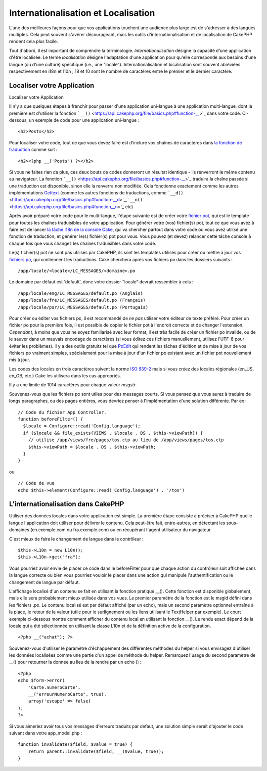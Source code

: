 Internationalisation et Localisation
####################################

L'une des meilleures façons pour que vos applications touchent une
audience plus large est de s'adresser à des langues multiples. Cela peut
souvent s'avérer décourageant, mais les outils d'internationalisation et
de localisation de CakePHP rendent cela plus facile.

Tout d'abord, il est important de comprendre la terminologie.
*Internationalisation* désigne la capacité d'une application d'être
localisée. Le terme *localisation* désigne l'adaptation d'une
application pour qu'elle corresponde aux besoins d'une langue (ou d'une
culture) spécifique (i.e., une "locale"). Internationalisation et
localisation sont souvent abréviées respectivement en i18n et l10n ; 18
et 10 sont le nombre de caractères entre le premier et le dernier
caractère.

Localiser votre Application
===========================

Localiser votre Application

Il n'y a que quelques étapes à franchir pour passer d'une application
uni-langue à une application multi-langue, dont la première est
d'utiliser la fonction
```__()`` <https://api.cakephp.org/file/basics.php#function-__>`_ dans
votre code. Ci-dessous, un exemple de code pour une application
uni-langue :

::

    <h2>Posts</h2>

Pour localiser votre code, tout ce que vous devez faire est d'inclure
vos chaînes de caractères dans `la fonction de
traduction <https://api.cakephp.org/file/basics.php#function-__>`_ comme
suit :

::

    <h2><?php __('Posts') ?></h2>

Si vous ne faites rien de plus, ces deux bouts de codes donneront un
résultat identique - ils renverront le même contenu au navigateur. La
fonction
```__()`` <https://api.cakephp.org/file/basics.php#function-__>`_
traduira la chaîne passée si une traduction est disponible, sinon elle
la renverra non modifiée. Cela fonctionne exactement comme les autres
implémentations `Gettext <https://en.wikipedia.org/wiki/Gettext>`_ (comme
les autres fonctions de traductions, comme
```__d()`` <https://api.cakephp.org/file/basics.php#function-__d>`_,\ ```__n()`` <https://api.cakephp.org/file/basics.php#function__n>`_
etc)

Après avoir préparé votre code pour le multi-langue, l'étape suivante
est de créer votre `fichier
pot <http://fr.wikipedia.org/wiki/Gettext>`_, qui est le template pour
toutes les chaînes traduisibles de votre application. Pour générer votre
(vos) fichier(s) pot, tout ce que vous avez à faire est de lancer `la
tâche i18n de la console
Cake <https://book.cakephp.org/fr/view/620/Core-Console-Applications>`_,
qui va chercher partout dans votre code où vous avez utilisé une
fonction de traduction, et générer le(s) fichier(s) pot pour vous. Vous
pouvez (et devez) relancer cette tâche console à chaque fois que vous
changez les chaînes traduisibles dans votre code.

Le(s) fichier(s) pot ne sont pas utilisés par CakePHP, ils sont les
templates utilisés pour créer ou mettre à jour vos `fichiers
po <http://fr.wikipedia.org/wiki/Gettext>`_, qui contiennent les
traductions. Cake cherchera après vos fichiers po dans les dossiers
suivants :

::

    /app/locale/<locale>/LC_MESSAGES/<domaine>.po

Le domaine par défaut est 'default', donc votre dossier "locale" devrait
ressembler à cela :

::

    /app/locale/eng/LC_MESSAGES/default.po (Anglais)
    /app/locale/fre/LC_MESSAGES/default.po (Français)
    /app/locale/por/LC_MESSAGES/default.po (Portugais)

Pour créer ou éditer vos fichiers po, il est recommandé de *ne pas*
utiliser votre éditeur de texte préféré. Pour créer un fichier po pour
la première fois, il est possible de copier le fichier pot à l'endroit
correcte et de changer l'extension. *Cependant*, à moins que vous ne
soyez familiarisé avec leur format, il est très facile de créer un
fichier po invalide, ou de le sauver dans un mauvais encodage de
caractères (si vous éditez ces fichiers manuellement, utilisez l'UTF-8
pour éviter les problèmes). Il y a des outils gratuits tel que
`PoEdit <http://www.poedit.net>`_ qui rendent les tâches d'édition et de
mise à jour de vos fichiers po vraiment simples, spécialement pour la
mise à jour d'un fichier po existant avec un fichier pot nouvellement
mis à jour.

Les codes des locales en trois caractères suivent la norme `ISO
639-2 <http://www.loc.gov/standards/iso639-2/php/code_list.php>`_ mais
si vous créez des locales régionales (en\_US, en\_GB, etc.) Cake les
utilisera dans les cas appropriés.

Il y a une limite de 1014 caractères pour chaque valeur *msgstr*.

Souvenez-vous que les fichiers po sont utiles pour des messages courts.
Si vous pensez que vous aurez à traduire de longs paragraphes, ou des
pages entières, vous devriez penser à l'implémentation d'une solution
différente. Par ex :

::

    // Code du fichier App Controller.
    function beforeFilter() {
      $locale = Configure::read('Config.language');
      if ($locale && file_exists(VIEWS . $locale . DS . $this->viewPath)) {
        // utilise /app/views/fre/pages/tos.ctp au lieu de /app/views/pages/tos.ctp
        $this->viewPath = $locale . DS . $this->viewPath;
      }
    }

ou

::

    // Code de vue
    echo $this->element(Configure::read('Config.language') . '/tos')

L'internationalisation dans CakePHP
===================================

Utiliser des données locales dans votre application est simple. La
première étape consiste à préciser à CakePHP quelle langue l'application
doit utiliser pour délivrer le contenu. Cela peut-être fait,
entre-autres, en détectant les sous-domaines (en.exemple.com ou
fra.exemple.com) ou en récupérant l'agent utilisateur du navigateur.

C'est mieux de faire le changement de langue dans le contrôleur :

::

    $this->L10n = new L10n();
    $this->L10n->get("fra");

Vous pourriez avoir envie de placer ce code dans le beforeFilter pour
que chaque action du contrôleur soit affichée dans la langue correcte ou
bien vous pourriez vouloir le placer dans une action qui manipule
l'authentification ou le changement de langue par défaut.

L'affichage localisé d'un contenu se fait en utilisant la fonction
pratique \_\_(). Cette fonction est disponible globalement, mais elle
sera probablement mieux utilisée dans vos vues. Le premier paramètre de
la fonction est le msgid défini dans les fichiers .po. Le contenu
localisé est par défaut affiché (par un echo), mais un second paramètre
optionnel entraîne à la place, le retour de la valeur (utile pour le
surlignement ou les liens utilisant le TextHelper par exemple). Le court
exemple ci-dessous montre comment afficher du contenu local en utilisant
la fonction \_\_(). Le rendu exact dépend de la locale qui a été
sélectionnée en utilisant la classe L10n et de la définition active de
la configuration.

::

    <?php __("achat"); ?>

Souvenez-vous d'utiliser le paramètre d'échappement des différentes
méthodes du helper si vous envisagez d'utiliser les données localisées
comme une partie d'un appel de méthode du helper. Remarquez l'usage du
second paramètre de \_\_() pour retourner la donnée au lieu de la rendre
par un echo () :

::

    <?php
    echo $form->error(
        'Carte.numeroCarte',
        __("erreurNumeroCarte", true),
        array('escape' => false)
    );
    ?>

Si vous aimeriez avoir tous vos messages d'erreurs traduits par défaut,
une solution simple serait d'ajouter le code suivant dans votre
app\_model.php :

::

    function invalidate($field, $value = true) {
        return parent::invalidate($field, __($value, true));
    }

